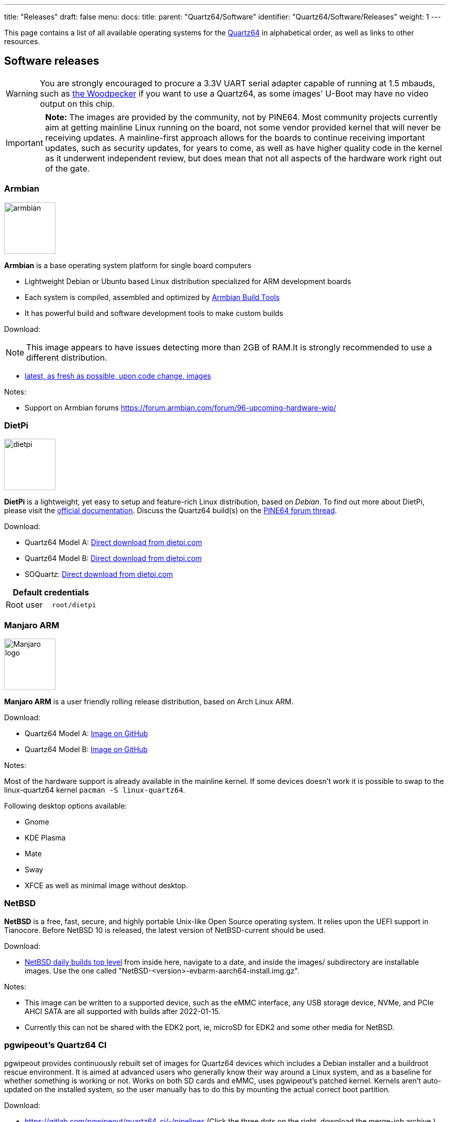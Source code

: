 ---
title: "Releases"
draft: false
menu:
  docs:
    title:
    parent: "Quartz64/Software"
    identifier: "Quartz64/Software/Releases"
    weight: 1
---

This page contains a list of all available operating systems for the link:/documentation/Quartz64/_index[Quartz64] in alphabetical order, as well as links to other resources.

== Software releases

WARNING: You are strongly encouraged to procure a 3.3V UART serial adapter capable of running at 1.5 mbauds, such as https://pine64.com/product/serial-console-woodpecker-edition/[the Woodpecker] if you want to use a Quartz64, as some images' U-Boot may have no video output on this chip.

IMPORTANT: *Note:* The images are provided by the community, not by PINE64. Most community projects currently aim at getting mainline Linux running on the board, not some vendor provided kernel that will never be receiving updates. A mainline-first approach allows for the boards to continue receiving important updates, such as security updates, for years to come, as well as have higher quality code in the kernel as it underwent independent review, but does mean that not all aspects of the hardware work right out of the gate.

=== Armbian

image:/documentation/images/armbian.png[width=100]

*Armbian* is a base operating system platform for single board computers

* Lightweight Debian or Ubuntu based Linux distribution specialized for ARM development boards
* Each system is compiled, assembled and optimized by https://github.com/armbian/build[Armbian Build Tools]
* It has powerful build and software development tools to make custom builds

Download:

NOTE: This image appears to have issues detecting more than 2GB of RAM.It is strongly recommended to use a different distribution.

* https://github.com/armbian/build/releases/[latest, as fresh as possible, upon code change, images]

Notes:

* Support on Armbian forums https://forum.armbian.com/forum/96-upcoming-hardware-wip/

=== DietPi

image:/documentation/images/dietpi.png[width=100]

*DietPi* is a lightweight, yet easy to setup and feature-rich Linux distribution, based on _Debian_. To find out more about DietPi, please visit the https://dietpi.com/docs/[official documentation]. Discuss the Quartz64 build(s) on the https://forum.pine64.org/showthread.php?tid=17601[PINE64 forum thread].

Download:

* Quartz64 Model A: https://dietpi.com/downloads/images/DietPi_Quartz64A-ARMv8-Bullseye.7z[Direct download from dietpi.com]
* Quartz64 Model B: https://dietpi.com/downloads/images/DietPi_Quartz64B-ARMv8-Bullseye.7z[Direct download from dietpi.com]
* SOQuartz: https://dietpi.com/downloads/images/DietPi_SOQuartz-ARMv8-Bullseye.7z[Direct download from dietpi.com]

|===
2+| Default credentials

|Root user
| `root/dietpi`
|===

=== Manjaro ARM

image:/documentation/images/Manjaro-logo.svg[width=100]

*Manjaro ARM* is a user friendly rolling release distribution, based on Arch Linux ARM.

Download:

* Quartz64 Model A: https://github.com/manjaro-arm/quartz64-a-images/releases[Image on GitHub]
* Quartz64 Model B: https://github.com/manjaro-arm/quartz64-b-images/releases[Image on GitHub]

Notes:

Most of the hardware support is already available in the mainline kernel. If some devices doesn't work it is possible to swap to the linux-quartz64 kernel `pacman -S linux-quartz64`.

Following desktop options available:

* Gnome
* KDE Plasma
* Mate
* Sway
* XFCE
as well as minimal image without desktop.

=== NetBSD

*NetBSD* is a free, fast, secure, and highly portable Unix-like Open Source operating system. It relies upon the UEFI support in Tianocore. Before NetBSD 10 is released, the latest version of NetBSD-current should be used.

Download:

* http://nycdn.netbsd.org/pub/NetBSD-daily/HEAD/[NetBSD daily builds top level] from inside here, navigate to a date, and inside the images/ subdirectory are installable images. Use the one called "NetBSD-<version>-evbarm-aarch64-install.img.gz".

Notes:

* This image can be written to a supported device, such as the eMMC interface, any USB storage device, NVMe, and PCIe AHCI SATA are all supported with builds after 2022-01-15.
* Currently this can not be shared with the EDK2 port, ie, microSD for EDK2 and some other media for NetBSD.

=== pgwipeout's Quartz64 CI

pgwipeout provides continuously rebuilt set of images for Quartz64 devices which includes a Debian installer and a buildroot rescue environment. It is aimed at advanced users who generally know their way around a Linux system, and as a baseline for whether something is working or not. Works on both SD cards and eMMC, uses pgwipeout's patched kernel. Kernels aren't auto-updated on the installed system, so the user manually has to do this by mounting the actual correct boot partition.

Download:

* https://gitlab.com/pgwipeout/quartz64_ci/-/pipelines (Click the three dots on the right, download the merge-job archive.)

Notes:

For Quartz64 Model A, flash _rk3566-quartz64-a.dtb.img.xz_. On Linux, you can for example do this as follows, assuming your target device is _/dev/sdX_:

 sudo -i; xzcat /path/to/rk3566-quartz64-a.dtb.img.xz > /dev/sdX

For Quartz64 Model B, use _rk3566-quartz64-b.dtb.img.xz_ instead.

For line by line instructions to boot Quartz64 CI on a microSD card and use it to install Debian onto an eMMC follow these instructions link:/documentation/Quartz64/Software/Installing_Debian[Installing Debian]

=== Plebian

Plebian stands for *P*INE64 *L*ive D*ebian* and aims to be a fairly vanilla live Debian image for Quartz64 and SOQuartz devices, based on Debian Bookworm.

* https://github.com/Plebian-Linux/quartz64-images/releases[Download Release Images]
* https://github.com/Plebian-Linux/quartz64-images/blob/main/RUNNING.md[Read The Instructions]
* https://plebian.org/[Visit plebian.org to learn more]

To flash, run (replace _/dev/sdX_ with your target block device):

 $ xzcat imagename.img.xz | sudo dd of=/dev/sdX bs=4M oflag=dsync status=progress

Some quick notes:

* You will be asked to change your password on first login (for what the default login is, read the instructions|)
* Root file system is grown to take up the entire space of your boot device
* NetworkManager is used instead of Debian's interfaces config to be more flexible with what adapters are plugged in and working
* An sshd is started on port 22 with freshly generated keys

=== Tianocore EDK II port by jmcneill

This (as of 2021-12-30) is a work in progress to enable UEFI enabled systems, and is able to bring up SD, eMMC, USB, PCIe with SATA and NVMe, HDMI, thermal sensors, TRNG, as well as general Cortex A-55 features.  Known to work with NetBSD -current, and the ESXi Arm fling version 1.8.

Download:

* https://github.com/jaredmcneill/quartz64_uefi[jmcneill's Quartz64 UEFI Github]

Notes:

* The microSD card image should be written to an microSD card and installed. Currently, using the same card for the operating system as well may be problematic.

== BSP Linux SDK

The *BSP Linux SDK ver 4.19_ for the Quartz64 Model A.

Download:

* http://files.pine64.org/SDK/Quartz64/QUARTZ64-model-A_BSP%20Linux.tar.gz[Direct download] from _pine64.org_ (32.67GB, MD5 of the TAR-GZip file _24554419aec29700add97167a3a4c9ed_)

== Android SDK

=== Android 11 SDK

The *Android 11 SDK* for the Quartz64 Model A SBC.

Download:

* http://files.pine64.org/SDK/Quartz64/QUARTZ64_SDK_android11.tar.gz[Direct download] from _pine64.org_ (79.00GB, MD5 of the TAR-GZip file _77c2ff57ea3372fb04da7fb49e17d12b_)
* Just the boot blobs (<1MB): https://wiki.pine64.org/wiki/File:Rk35-blobs.tar.gz

=== Android 11 Production Test Builds

==== Android 11 Stock

The *Android 11 Stock* images for eMMC boot for the Quartz64 Model A. This is test build that was used during product testing.

Download:

* https://files.pine64.org/os/Quartz64/android/Quartz64_model-A_dd_20210604_stock_android11_emmcboot-8GB.img.gz[Stock image for the 8GB eMMC module] from _pine64.org_ (819MB, MD5 of the Gzip file _e4365753e584d9fce1b8f10f095eede6_, build 20210604)
* https://files.pine64.org/os/Quartz64/android/Quartz64_model-A_dd_20210604_stock_android11_emmcboot-16GB.img.gz[Stock image for the 16GB eMMC module] from _pine64.org_ (1.10GB, MD5 of the Gzip file _491c5f7744b0ca0b74ae76e607051836_, build 20210604)
* https://files.pine64.org/os/Quartz64/android/Quartz64_model-A_dd_20210604_stock_android11_emmcboot-32GB.img.gz[Stock image for the 32GB eMMC module] from _pine64.org_ (846MB, MD5 of the Gzip file _47a6f0cdac8bad06cb920743849a8894_, build 20210604)
* https://files.pine64.org/os/Quartz64/android/Quartz64_model-A_dd_20210604_stock_android11_emmcboot-64GB.img.gz[Stock image for the 64GB eMMC module] from _pine64.org_ (884MB, MD5 of the Gzip file _4e2fed6f5db0d55afdc8a142fc0c4fe1_, build 20210604)

Notes:

* Write the disk images to the eMMC modules using the USB adapter, for example using `dd`.
* Please allow 3-5 minutes boot up time on first time for initialization.

==== Android 11 Production Test Build

The *Android 11 Production Test Build* for the Quartz64 model A for eMMC boot using ROCKChip tools method. This is a test build that was used during product testing.

Download:

* https://files.pine64.org/os/Quartz64/android/Quartz64_model-A_20210604_stock_android11_emmcboot.img.gz[Direct download] from _pine64.org_ (812MB, MD5 of the Gzip file _800f867fdd0d1b2bd7822c156b6067e3_, build 20210604)

Notes:

* Please unzip first and then using https://files.pine64.org/os/Quartz64/android/RKDevTool_Release_v2.84.zip[Rockchip Android tool ver 2.84] to flash in
* For Windows OS environment please install the https://files.pine64.org/os/Quartz64/android/DriverAssitant_v5.1.1.zip[DriverAssistant v5.11] driver first
* The OTG port located at top USB 2.0 port on top of USB 3.0 port, needs USB type A to type A cable.
* Please allow 3-5 minutes boot up time on first time for initialization

==== Android 11 eink SDK

This the *Android 11 eink SDK* build for 10.3" e-ink panels on the Quartz64 Model A.

Download:

* http://files.pine64.org/SDK/Quartz64/QUARTZ64-model-A_eink.android11_SDK.tar.gz[Direct download] from _pine64.org_ (72.88GB, MD5 of the TAR-GZip file _293a550584298de4fb95ceae18103672_, build 20210604)
* Just the boot blobs (<1MB): https://wiki.pine64.org/wiki/File:Rk35-blobs.tar.gz

